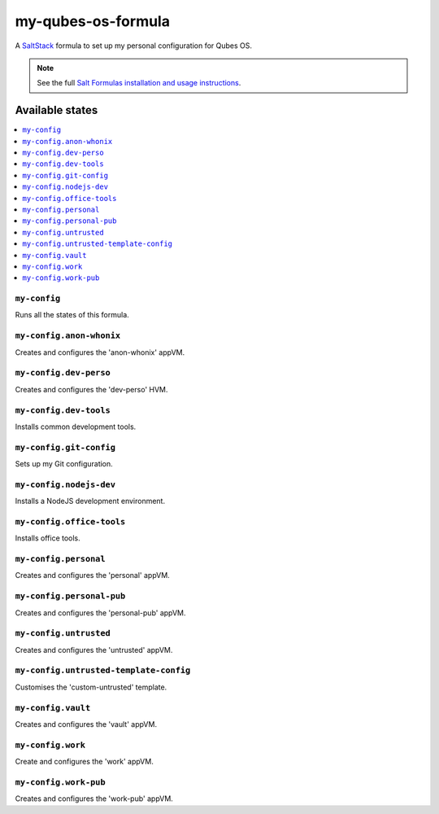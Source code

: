 ===================
my-qubes-os-formula
===================

A `SaltStack <https://saltstack.com/>`_ formula to set up my personal configuration for Qubes OS.

.. note::

    See the full `Salt Formulas installation and usage instructions
    <http://docs.saltstack.com/en/latest/topics/development/conventions/formulas.html>`_.

Available states
================

.. contents::
    :local:

``my-config``
-------------

Runs all the states of this formula.

``my-config.anon-whonix``
-------------------------

Creates and configures the 'anon-whonix' appVM.

``my-config.dev-perso``
-----------------------

Creates and configures the 'dev-perso' HVM.

``my-config.dev-tools``
-----------------------

Installs common development tools.

``my-config.git-config``
-----------------------

Sets up my Git configuration.

``my-config.nodejs-dev``
-----------------------

Installs a NodeJS development environment.

``my-config.office-tools``
-----------------------

Installs office tools.

``my-config.personal``
----------------------

Creates and configures the 'personal' appVM.

``my-config.personal-pub``
--------------------------

Creates and configures the 'personal-pub' appVM.

``my-config.untrusted``
-----------------------

Creates and configures the 'untrusted' appVM.

``my-config.untrusted-template-config``
---------------------------------------

Customises the 'custom-untrusted' template.

``my-config.vault``
-------------------

Creates and configures the 'vault' appVM.

``my-config.work``
------------------

Create and configures the 'work' appVM.

``my-config.work-pub``
----------------------

Creates and configures the 'work-pub' appVM.
